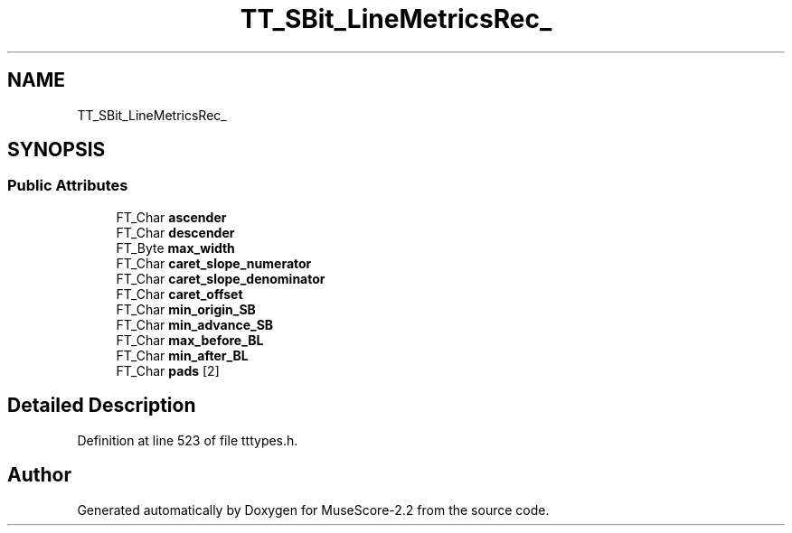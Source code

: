 .TH "TT_SBit_LineMetricsRec_" 3 "Mon Jun 5 2017" "MuseScore-2.2" \" -*- nroff -*-
.ad l
.nh
.SH NAME
TT_SBit_LineMetricsRec_
.SH SYNOPSIS
.br
.PP
.SS "Public Attributes"

.in +1c
.ti -1c
.RI "FT_Char \fBascender\fP"
.br
.ti -1c
.RI "FT_Char \fBdescender\fP"
.br
.ti -1c
.RI "FT_Byte \fBmax_width\fP"
.br
.ti -1c
.RI "FT_Char \fBcaret_slope_numerator\fP"
.br
.ti -1c
.RI "FT_Char \fBcaret_slope_denominator\fP"
.br
.ti -1c
.RI "FT_Char \fBcaret_offset\fP"
.br
.ti -1c
.RI "FT_Char \fBmin_origin_SB\fP"
.br
.ti -1c
.RI "FT_Char \fBmin_advance_SB\fP"
.br
.ti -1c
.RI "FT_Char \fBmax_before_BL\fP"
.br
.ti -1c
.RI "FT_Char \fBmin_after_BL\fP"
.br
.ti -1c
.RI "FT_Char \fBpads\fP [2]"
.br
.in -1c
.SH "Detailed Description"
.PP 
Definition at line 523 of file tttypes\&.h\&.

.SH "Author"
.PP 
Generated automatically by Doxygen for MuseScore-2\&.2 from the source code\&.
